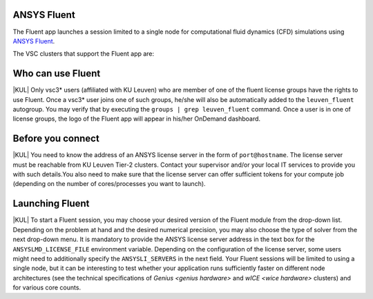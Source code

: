 ANSYS Fluent
------------

The Fluent app launches a session limited to a single node for computational fluid dynamics (CFD) simulations using `ANSYS Fluent <https://www.ansys.com/products/fluids/ansys-fluent>`_.

The VSC clusters that support the Fluent app are:

.. grid:: 3
    :gutter: 4

    .. grid-item-card:: |KUL|
       :columns: 12 4 4 4

       * Tier-2 :ref:`Genius <genius hardware>`
       * Tier-2 :ref:`wICE <wice hardware>`


Who can use Fluent
------------------

|KUL| Only vsc3* users (affiliated with KU Leuven) who are member of one of the fluent license groups have the rights to use Fluent. Once a vsc3* user joins one of such groups, he/she will also be automatically added to the ``leuven_fluent`` autogroup. You may verify that by executing the ``groups | grep leuven_fluent`` command. Once a user is in one of license groups, the logo of the Fluent app will appear in his/her OnDemand dashboard.


Before you connect
------------------

|KUL| You need to know the address of an ANSYS license server in the form of ``port@hostname``. The license server must be reachable from KU Leuven Tier-2 clusters. Contact your supervisor and/or your local IT services to provide you with such details.You also need to make sure that the license server can offer sufficient tokens for your compute job (depending on the number of cores/processes you want to launch).


Launching Fluent
----------------

|KUL| To start a Fluent session, you may choose your desired version of the Fluent module from the drop-down list.
Depending on the problem at hand and the desired numerical precision, you may also choose the type of solver from the next drop-down menu.
It is mandatory to provide the ANSYS license server address in the text box for the ``ANSYSLMD_LICENSE_FILE`` environment variable. Depending on the configuration of the license server, some users might need to additionally specify the ``ANSYSLI_SERVERS`` in the next field.
Your Fluent sessions will be limited to using a single node, but it can be interesting to test whether your application runs sufficiently faster on different node architectures (see the technical specifications of `Genius <genius hardware>` and `wICE <wice hardware>` clusters) and for various core counts.
